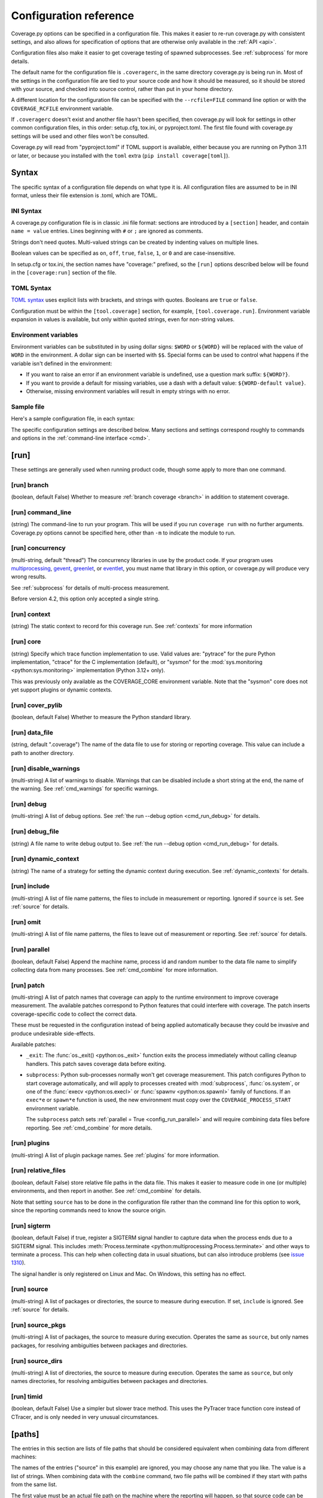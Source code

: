 .. Licensed under the Apache License: http://www.apache.org/licenses/LICENSE-2.0
.. For details: https://github.com/nedbat/coveragepy/blob/master/NOTICE.txt

.. This file is processed with cog to create the tabbed multi-syntax
   configuration examples.  If those are wrong, the quality checks will fail.
   Running "make prebuild" checks them and produces the output.

.. [[[cog
    from cog_helpers import show_configs
.. ]]]
.. [[[end]]] (sum: 1B2M2Y8Asg)


.. _config:

=======================
Configuration reference
=======================

.. highlight:: ini

Coverage.py options can be specified in a configuration file.  This makes it
easier to re-run coverage.py with consistent settings, and also allows for
specification of options that are otherwise only available in the
:ref:`API <api>`.

Configuration files also make it easier to get coverage testing of spawned
subprocesses.  See :ref:`subprocess` for more details.

The default name for the configuration file is ``.coveragerc``, in the same
directory coverage.py is being run in.  Most of the settings in the
configuration file are tied to your source code and how it should be measured,
so it should be stored with your source, and checked into source control,
rather than put in your home directory.

A different location for the configuration file can be specified with the
``--rcfile=FILE`` command line option or with the ``COVERAGE_RCFILE``
environment variable.

If ``.coveragerc`` doesn't exist and another file hasn't been specified, then
coverage.py will look for settings in other common configuration files, in this
order: setup.cfg, tox.ini, or pyproject.toml.  The first file found with
coverage.py settings will be used and other files won't be consulted.

Coverage.py will read from "pyproject.toml" if TOML support is available,
either because you are running on Python 3.11 or later, or because you
installed with the ``toml`` extra (``pip install coverage[toml]``).


Syntax
------

The specific syntax of a configuration file depends on what type it is.
All configuration files are assumed to be in INI format, unless their file
extension is .toml, which are TOML.

INI Syntax
..........

A coverage.py configuration file is in classic .ini file format: sections are
introduced by a ``[section]`` header, and contain ``name = value`` entries.
Lines beginning with ``#`` or ``;`` are ignored as comments.

Strings don't need quotes. Multi-valued strings can be created by indenting
values on multiple lines.

Boolean values can be specified as ``on``, ``off``, ``true``, ``false``, ``1``,
or ``0`` and are case-insensitive.

In setup.cfg or tox.ini, the section names have "coverage:" prefixed, so the
``[run]`` options described below will be found in the ``[coverage:run]``
section of the file.

TOML Syntax
...........

`TOML syntax`_ uses explicit lists with brackets, and strings with quotes.
Booleans are ``true`` or ``false``.

Configuration must be within the ``[tool.coverage]`` section, for example,
``[tool.coverage.run]``.  Environment variable expansion in values is
available, but only within quoted strings, even for non-string values.

.. _TOML syntax: https://toml.io


Environment variables
.....................

Environment variables can be substituted in by using dollar signs: ``$WORD``
or ``${WORD}`` will be replaced with the value of ``WORD`` in the environment.
A dollar sign can be inserted with ``$$``.  Special forms can be used to
control what happens if the variable isn't defined in the environment:

- If you want to raise an error if an environment variable is undefined, use a
  question mark suffix: ``${WORD?}``.

- If you want to provide a default for missing variables, use a dash with a
  default value: ``${WORD-default value}``.

- Otherwise, missing environment variables will result in empty strings with no
  error.


Sample file
...........

Here's a sample configuration file, in each syntax:

.. [[[cog
    show_configs(
        ini=r"""
            [run]
            branch = True

            [report]
            ; Regexes for lines to exclude from consideration
            exclude_also =
                ; Don't complain about missing debug-only code:
                def __repr__
                if self\.debug

                ; Don't complain if tests don't hit defensive assertion code:
                raise AssertionError
                raise NotImplementedError

                ; Don't complain if non-runnable code isn't run:
                if 0:
                if __name__ == .__main__.:

                ; Don't complain about abstract methods, they aren't run:
                @(abc\.)?abstractmethod

            ignore_errors = True

            [html]
            directory = coverage_html_report
            """,
        toml=r"""
            [tool.coverage.run]
            branch = true

            [tool.coverage.report]
            # Regexes for lines to exclude from consideration
            exclude_also = [
                # Don't complain about missing debug-only code:
                "def __repr__",
                "if self\\.debug",

                # Don't complain if tests don't hit defensive assertion code:
                "raise AssertionError",
                "raise NotImplementedError",

                # Don't complain if non-runnable code isn't run:
                "if 0:",
                "if __name__ == .__main__.:",

                # Don't complain about abstract methods, they aren't run:
                "@(abc\\.)?abstractmethod",
                ]

            ignore_errors = true

            [tool.coverage.html]
            directory = "coverage_html_report"
            """,
        )
.. ]]]

.. tabs::

    .. code-tab:: ini
        :caption: .coveragerc

        [run]
        branch = True

        [report]
        ; Regexes for lines to exclude from consideration
        exclude_also =
            ; Don't complain about missing debug-only code:
            def __repr__
            if self\.debug

            ; Don't complain if tests don't hit defensive assertion code:
            raise AssertionError
            raise NotImplementedError

            ; Don't complain if non-runnable code isn't run:
            if 0:
            if __name__ == .__main__.:

            ; Don't complain about abstract methods, they aren't run:
            @(abc\.)?abstractmethod

        ignore_errors = True

        [html]
        directory = coverage_html_report

    .. code-tab:: toml
        :caption: pyproject.toml

        [tool.coverage.run]
        branch = true

        [tool.coverage.report]
        # Regexes for lines to exclude from consideration
        exclude_also = [
            # Don't complain about missing debug-only code:
            "def __repr__",
            "if self\\.debug",

            # Don't complain if tests don't hit defensive assertion code:
            "raise AssertionError",
            "raise NotImplementedError",

            # Don't complain if non-runnable code isn't run:
            "if 0:",
            "if __name__ == .__main__.:",

            # Don't complain about abstract methods, they aren't run:
            "@(abc\\.)?abstractmethod",
            ]

        ignore_errors = true

        [tool.coverage.html]
        directory = "coverage_html_report"

    .. code-tab:: ini
        :caption: setup.cfg or tox.ini

        [coverage:run]
        branch = True

        [coverage:report]
        ; Regexes for lines to exclude from consideration
        exclude_also =
            ; Don't complain about missing debug-only code:
            def __repr__
            if self\.debug

            ; Don't complain if tests don't hit defensive assertion code:
            raise AssertionError
            raise NotImplementedError

            ; Don't complain if non-runnable code isn't run:
            if 0:
            if __name__ == .__main__.:

            ; Don't complain about abstract methods, they aren't run:
            @(abc\.)?abstractmethod

        ignore_errors = True

        [coverage:html]
        directory = coverage_html_report

.. [[[end]]] (sum: HU1Z62mvRK)


The specific configuration settings are described below.  Many sections and
settings correspond roughly to commands and options in the :ref:`command-line
interface <cmd>`.


.. _config_run:

[run]
-----

These settings are generally used when running product code, though some apply
to more than one command.


.. _config_run_branch:

[run] branch
............

(boolean, default False) Whether to measure :ref:`branch coverage <branch>` in
addition to statement coverage.


.. _config_run_command_line:

[run] command_line
..................

(string) The command-line to run your program.  This will be used if you run
``coverage run`` with no further arguments.  Coverage.py options cannot be
specified here, other than ``-m`` to indicate the module to run.

.. versionadded:: 5.0


.. _config_run_concurrency:

[run] concurrency
.................

(multi-string, default "thread") The concurrency libraries in use by the
product code.  If your program uses `multiprocessing`_, `gevent`_, `greenlet`_,
or `eventlet`_, you must name that library in this option, or coverage.py will
produce very wrong results.

.. _multiprocessing: https://docs.python.org/3/library/multiprocessing.html
.. _greenlet: https://greenlet.readthedocs.io/
.. _gevent: https://www.gevent.org/
.. _eventlet: https://eventlet.readthedocs.io/

See :ref:`subprocess` for details of multi-process measurement.

Before version 4.2, this option only accepted a single string.

.. versionadded:: 4.0


.. _config_run_context:

[run] context
.............

(string) The static context to record for this coverage run. See
:ref:`contexts` for more information

.. versionadded:: 5.0


.. _config_run_core:

[run] core
..........

(string) Specify which trace function implementation to use. Valid values are:
"pytrace" for the pure Python implementation, "ctrace" for the C implementation
(default), or "sysmon" for the :mod:`sys.monitoring <python:sys.monitoring>`
implementation (Python 3.12+ only).

This was previously only available as the COVERAGE_CORE environment variable.
Note that the "sysmon" core does not yet support plugins or dynamic contexts.

.. versionadded:: 7.9


.. _config_run_cover_pylib:

[run] cover_pylib
.................

(boolean, default False) Whether to measure the Python standard library.


.. _config_run_data_file:

[run] data_file
...............

(string, default ".coverage") The name of the data file to use for storing or
reporting coverage. This value can include a path to another directory.


.. _config_run_disable_warnings:

[run] disable_warnings
......................

(multi-string) A list of warnings to disable.  Warnings that can be disabled
include a short string at the end, the name of the warning. See
:ref:`cmd_warnings` for specific warnings.


.. _config_run_debug:

[run] debug
...........

(multi-string) A list of debug options.  See :ref:`the run --debug option
<cmd_run_debug>` for details.


.. _config_run_debug_file:

[run] debug_file
................

(string) A file name to write debug output to.  See :ref:`the run --debug
option <cmd_run_debug>` for details.


.. _config_run_dynamic_context:

[run] dynamic_context
.....................

(string) The name of a strategy for setting the dynamic context during
execution.  See :ref:`dynamic_contexts` for details.


.. _config_run_include:

[run] include
.............

(multi-string) A list of file name patterns, the files to include in
measurement or reporting.  Ignored if ``source`` is set.  See :ref:`source` for
details.


.. _config_run_omit:

[run] omit
..........

(multi-string) A list of file name patterns, the files to leave out of
measurement or reporting.  See :ref:`source` for details.


.. _config_run_parallel:

[run] parallel
..............

(boolean, default False) Append the machine name, process id and random number
to the data file name to simplify collecting data from many processes.  See
:ref:`cmd_combine` for more information.


.. _config_run_patch:

[run] patch
...........

(multi-string) A list of patch names that coverage can apply to the runtime
environment to improve coverage measurement.  The available patches correspond
to Python features that could interfere with coverage.  The patch inserts
coverage-specific code to collect the correct data.

These must be requested in the configuration instead of being applied
automatically because they could be invasive and produce undesirable
side-effects.

Available patches:

- ``_exit``: The :func:`os._exit() <python:os._exit>` function exits the
  process immediately without calling cleanup handlers.  This patch saves
  coverage data before exiting.

- ``subprocess``: Python sub-processes normally won't get coverage measurement.
  This patch configures Python to start coverage automatically, and will apply
  to processes created with :mod:`subprocess`, :func:`os.system`, or one of the
  :func:`execv <python:os.execl>` or :func:`spawnv <python:os.spawnl>` family
  of functions.  If an ``exec*e`` or ``spawn*e`` function is used, the new
  environment must copy over the ``COVERAGE_PROCESS_START`` environment
  variable.

  The ``subprocess`` patch sets :ref:`parallel = True <config_run_parallel>`
  and will require combining data files before reporting.  See
  :ref:`cmd_combine` for more details.

.. versionadded:: 7.10


.. _config_run_plugins:

[run] plugins
.............

(multi-string) A list of plugin package names. See :ref:`plugins` for more
information.


.. _config_run_relative_files:

[run] relative_files
....................

(boolean, default False) store relative file paths in the data file.  This
makes it easier to measure code in one (or multiple) environments, and then
report in another. See :ref:`cmd_combine` for details.

Note that setting ``source`` has to be done in the configuration file rather
than the command line for this option to work, since the reporting commands
need to know the source origin.

.. versionadded:: 5.0


.. _config_run_sigterm:

[run] sigterm
.............

(boolean, default False) if true, register a SIGTERM signal handler to capture
data when the process ends due to a SIGTERM signal.  This includes
:meth:`Process.terminate <python:multiprocessing.Process.terminate>` and other
ways to terminate a process.  This can help when collecting data in usual
situations, but can also introduce problems (see `issue 1310`_).

The signal handler is only registered on Linux and Mac.  On Windows, this
setting has no effect.

.. _issue 1310: https://github.com/nedbat/coveragepy/issues/1310

.. versionadded:: 6.4 (in 6.3 this was always enabled)


.. _config_run_source:

[run] source
............

(multi-string) A list of packages or directories, the source to measure during
execution.  If set, ``include`` is ignored. See :ref:`source` for details.


.. _config_run_source_pkgs:

[run] source_pkgs
.................

(multi-string) A list of packages, the source to measure during execution.
Operates the same as ``source``, but only names packages, for resolving
ambiguities between packages and directories.

.. versionadded:: 5.3


.. _config_run_source_dirs:

[run] source_dirs
.................

(multi-string) A list of directories, the source to measure during execution.
Operates the same as ``source``, but only names directories, for resolving
ambiguities between packages and directories.

.. versionadded:: 7.8


.. _config_run_timid:

[run] timid
...........

(boolean, default False) Use a simpler but slower trace method.  This uses the
PyTracer trace function core instead of CTracer, and is only needed in very
unusual circumstances.


.. _config_paths:

[paths]
-------

The entries in this section are lists of file paths that should be considered
equivalent when combining data from different machines:

.. [[[cog
    show_configs(
        ini=r"""
            [paths]
            source =
                src/
                /jenkins/build/*/src
                c:\myproj\src
            """,
        toml=r"""
            [tool.coverage.paths]
            source = [
                "src/",
                "/jenkins/build/*/src",
                "c:\\myproj\\src",
                ]
            """,
        )
.. ]]]

.. tabs::

    .. code-tab:: ini
        :caption: .coveragerc

        [paths]
        source =
            src/
            /jenkins/build/*/src
            c:\myproj\src

    .. code-tab:: toml
        :caption: pyproject.toml

        [tool.coverage.paths]
        source = [
            "src/",
            "/jenkins/build/*/src",
            "c:\\myproj\\src",
            ]

    .. code-tab:: ini
        :caption: setup.cfg or tox.ini

        [coverage:paths]
        source =
            src/
            /jenkins/build/*/src
            c:\myproj\src

.. [[[end]]] (sum: oHSl8SGiMT)


The names of the entries ("source" in this example) are ignored, you may choose
any name that you like.  The value is a list of strings.  When combining data
with the ``combine`` command, two file paths will be combined if they start
with paths from the same list.

The first value must be an actual file path on the machine where the reporting
will happen, so that source code can be found.  The other values can be file
patterns to match against the paths of collected data, or they can be absolute
or relative file paths on the current machine.

In this example, data collected for "/jenkins/build/1234/src/module.py" will be
combined with data for "c:\\myproj\\src\\module.py", and will be reported
against the source file found at "src/module.py".

If you specify more than one list of paths, they will be considered in order.
A file path will only be remapped if the result exists.  If a path matches a
list, but the result doesn't exist, the next list will be tried.  The first
list that has an existing result will be used.

Remapping will also be done during reporting, but only within the single data
file being reported.  Combining multiple files requires the ``combine``
command.

The ``--debug=pathmap`` option can be used to log details of the re-mapping of
paths.  See :ref:`the --debug option <cmd_run_debug>`.

See :ref:`cmd_combine_remapping` and :ref:`source_glob` for more information.


.. _config_report:

[report]
--------

Settings common to many kinds of reporting.


.. _config_report_exclude_also:

[report] exclude_also
.....................

(multi-string) A list of regular expressions.  This setting is similar to
:ref:`config_report_exclude_lines`: it specifies patterns for lines to exclude
from reporting.  This setting is preferred, because it will preserve the
default exclude patterns like ``pragma: no cover`` instead of overwriting them.

See :ref:`config_report_exclude_lines` for further details.

.. versionadded:: 7.2.0


.. _config_report_exclude_lines:

[report] exclude_lines
......................

(multi-string) A list of regular expressions.  Any line of your source code
containing a match for one of these regexes is excluded from being reported as
missing.  More details are in :ref:`excluding`.  If you use this option, you
are replacing all the exclude regexes, so you'll need to also supply the
"pragma: no cover" regex if you still want to use it.  The
:ref:`config_report_exclude_also` setting can be used to specify patterns
without overwriting the default set.

You can exclude lines introducing blocks, and the entire block is excluded. If
you exclude a ``def`` line or decorator line, the entire function is excluded.

Be careful when writing this setting: the values are regular expressions that
only have to match a portion of the line. For example, if you write ``...``,
you'll exclude any line with three or more of any character. If you write
``pass``, you'll also exclude the line ``my_pass="foo"``, and so on.

All of the regexes here and in :ref:`config_report_exclude_also` are combined
into one regex for processing, so you cannot use global flags like ``(?s)`` in
your regexes.  Use the scoped flag form instead: ``(?s:...)``


.. _config_report_fail_under:

[report] fail_under
...................

(float) A target coverage percentage.  If the total coverage measurement is
under this value, then exit with a status code of 2.  If you specify a
non-integral value, you must also set ``[report] precision`` properly to make
use of the decimal places.  A setting of 100 will fail any value under 100,
regardless of the number of decimal places of precision.


.. _config_report_format:

[report] format
...............

(string, default "text") The format to use for the textual report.  The default
is "text" which produces a simple textual table. You can use "markdown" to
produce a Markdown table, or "total" to output only the total coverage
percentage.

.. versionadded:: 7.0


.. _config_report_ignore_errors:

[report] ignore_errors
......................

(boolean, default False) Ignore source code that can't be found, emitting a
warning instead of an exception.


.. _config_report_include:

[report] include
................

(multi-string) A list of file name patterns, the files to include in reporting.
See :ref:`source` for details.


.. _config_include_namespace_packages:

[report] include_namespace_packages
...................................

(boolean, default False) When searching for completely un-executed files,
include directories without ``__init__.py`` files.  These are `implicit
namespace packages`_, and are usually skipped.

.. _implicit namespace packages: https://peps.python.org/pep-0420/

.. versionadded:: 7.0


.. _config_report_omit:

[report] omit
.............

(multi-string) A list of file name patterns, the files to leave out of
reporting.  See :ref:`source` for details.


.. _config_report_partial_also:

[report] partial_also
.....................

(multi-string) A list of regular expressions.  This setting is similar to
:ref:`config_report_partial_branches`: it specifies patterns for branches to
consider fully covered even if they don't exercise both destinations.  This
setting is preferred, because it will preserve the default exclude patterns
like ``pragma: no branch`` instead of overwriting them.

See :ref:`config_report_partial_branches` for further details.

.. versionadded:: 7.10.0


.. _config_report_partial_branches:

[report] partial_branches
.........................

(multi-string) A list of regular expressions.  Any line of code that matches
one of these regexes is excused from being reported as a partial branch.  More
details are in :ref:`branch`.  If you use this option, you are replacing all
the partial branch regexes so you'll need to also supply the "pragma: no
branch" regex if you still want to use it. The
:ref:`config_report_partial_also` setting can be used to specify patterns
without overwriting the default set.


.. _config_report_precision:

[report] precision
..................

(integer) The number of digits after the decimal point to display for reported
coverage percentages.  The default is 0, displaying for example "87%".  A value
of 2 will display percentages like "87.32%".  This setting also affects the
interpretation of the ``fail_under`` setting.


.. _config_report_show_missing:

[report] show_missing
.....................

(boolean, default False) When running a summary report, show missing lines.
See :ref:`cmd_report` for more information.


.. _config_report_skip_covered:

[report] skip_covered
.....................

(boolean, default False) Don't report files that are 100% covered.  This helps
you focus on files that need attention.


.. _config_report_skip_empty:

[report] skip_empty
...................

(boolean, default False) Don't report files that have no executable code (such
as ``__init__.py`` files).


.. _config_report_sort:

[report] sort
.............

(string, default "Name") Sort the text report by the named column.  Allowed
values are "Name", "Stmts", "Miss", "Branch", "BrPart", or "Cover".  Prefix
with ``-`` for descending sort (for example, "-cover").


.. _config_html:

[html]
------

Settings particular to HTML reporting.  The settings in the ``[report]``
section also apply to HTML output, where appropriate.


.. _config_html_directory:

[html] directory
................

(string, default "htmlcov") Where to write the HTML report files.


.. _config_html_extra_css:

[html] extra_css
................

(string) The path to a file of CSS to apply to the HTML report.  The file will
be copied into the HTML output directory.  Don't name it "style.css".  This CSS
is in addition to the CSS normally used, though you can overwrite as many of
the rules as you like.


.. _config_html_show_context:

[html] show_contexts
....................

(boolean) Should the HTML report include an indication on each line of which
contexts executed the line.  See :ref:`dynamic_contexts` for details.


.. _config_html_skip_covered:

[html] skip_covered
...................

(boolean, defaulted from ``[report] skip_covered``) Don't include files in the
report that are 100% covered files. See :ref:`cmd_report` for more information.

.. versionadded:: 5.4


.. _config_html_skip_empty:

[html] skip_empty
.................

(boolean, defaulted from ``[report] skip_empty``) Don't include empty files
(those that have 0 statements) in the report. See :ref:`cmd_report` for more
information.

.. versionadded:: 5.4


.. _config_html_title:

[html] title
............

(string, default "Coverage report") The title to use for the report.
Note this is text, not HTML.


.. _config_xml:

[xml]
-----

Settings particular to XML reporting.  The settings in the ``[report]`` section
also apply to XML output, where appropriate.


.. _config_xml_output:

[xml] output
............

(string, default "coverage.xml") Where to write the XML report.


.. _config_xml_package_depth:

[xml] package_depth
...................

(integer, default 99) Controls which directories are identified as packages in
the report.  Directories deeper than this depth are not reported as packages.
The default is that all directories are reported as packages.


.. _config_json:

[json]
------

Settings particular to JSON reporting.  The settings in the ``[report]``
section also apply to JSON output, where appropriate.

.. versionadded:: 5.0


.. _config_json_output:

[json] output
.............

(string, default "coverage.json") Where to write the JSON file.


.. _config_json_pretty_print:

[json] pretty_print
...................

(boolean, default false) Controls if the JSON is outputted with white space
formatted for human consumption (True) or for minimum file size (False).


.. _config_json_show_contexts:

[json] show_contexts
....................

(boolean, default false) Should the JSON report include an indication of which
contexts executed each line.  See :ref:`dynamic_contexts` for details.


.. _config_lcov:

[lcov]
------

Settings particular to LCOV reporting (see :ref:`cmd_lcov`).

.. versionadded:: 6.3

.. _config_lcov_output:

[lcov] output
.............

(string, default "coverage.lcov") Where to write the LCOV file.

.. _config_lcov_line_checksums:

[lcov] line_checksums
.....................

(boolean, default false) Whether to write per-line checksums as part of the
lcov file.  Because these checksums cover only lines with actual code on
them, and do not verify the ordering of lines, they provide only a weak
assurance that the source code available to analysis tools (e.g. ``genhtml``)
matches the code that was used to generate the coverage data.

.. versionadded:: 7.6.2
